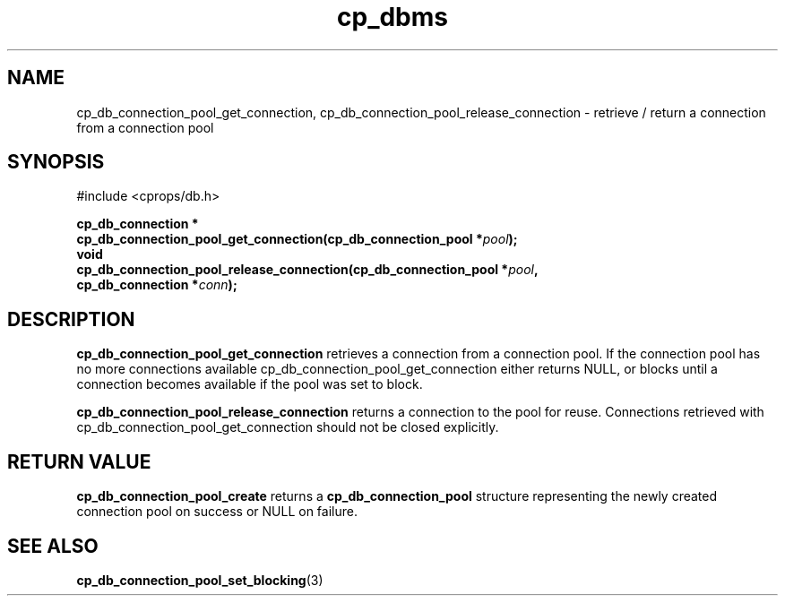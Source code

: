 .TH "cp_dbms" 3 "MARCH 2006" "libcprops" "cp_dbms"
.SH NAME
cp_db_connection_pool_get_connection, 
cp_db_connection_pool_release_connection \- retrieve / return a connection from
a connection pool

.SH SYNOPSIS
#include <cprops/db.h>

.BI "cp_db_connection *
.ti +5n
.BI "cp_db_connection_pool_get_connection(cp_db_connection_pool *" pool ");
.br
.BI "void "
.ti +2n
.BI "cp_db_connection_pool_release_connection(cp_db_connection_pool *" pool ", 
.ti +43n
.BI "cp_db_connection *" conn ");
.SH DESCRIPTION
.B cp_db_connection_pool_get_connection
retrieves a connection from a connection pool. If the connection pool has no
more connections available cp_db_connection_pool_get_connection either returns
NULL, or blocks until a connection becomes available if the pool was set to 
block.
.sp
.B cp_db_connection_pool_release_connection 
returns a connection to the pool for reuse. Connections retrieved with 
cp_db_connection_pool_get_connection should not be closed explicitly.
.SH RETURN VALUE
.B cp_db_connection_pool_create
returns a
.B cp_db_connection_pool
structure representing the newly created connection pool on success or NULL on
failure.
.SH SEE ALSO
.BR cp_db_connection_pool_set_blocking (3)
